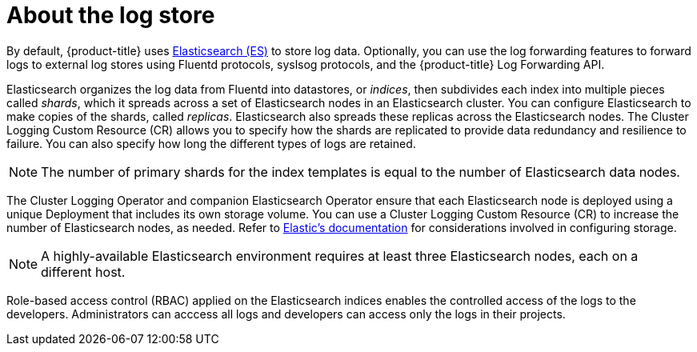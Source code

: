 // Module included in the following assemblies:
//
// * logging/cluster-logging.adoc

[id="cluster-logging-about-logstore_{context}"]
= About the log store 

By default, {product-title} uses link:https://www.elastic.co/products/elasticsearch[Elasticsearch (ES)] to store log data. Optionally, you can use the log forwarding features to forward logs to external log stores using Fluentd protocols, syslsog protocols, and the {product-title} Log Forwarding API.

Elasticsearch organizes the log data from Fluentd into datastores, or _indices_, then subdivides each index into multiple pieces called _shards_, which it spreads across a set of Elasticsearch nodes in an Elasticsearch cluster. You can configure Elasticsearch to make copies of the shards, called _replicas_. Elasticsearch also spreads these replicas across the Elasticsearch nodes. The Cluster Logging Custom Resource (CR) allows you to specify how the shards are replicated to provide data redundancy and resilience to failure. You can also specify how long the different types of logs are retained. 

[NOTE]
====
The number of primary shards for the index templates is equal to the number of Elasticsearch data nodes.
====

The Cluster Logging Operator and companion Elasticsearch Operator ensure that each Elasticsearch node is deployed using a unique Deployment that includes its own storage volume.
You can use a Cluster Logging Custom Resource (CR) to increase the number of Elasticsearch nodes, as needed.
Refer to link:https://www.elastic.co/guide/en/elasticsearch/guide/current/hardware.html[Elastic's documentation] for considerations involved in configuring storage.

[NOTE]
====
A highly-available Elasticsearch environment requires at least three Elasticsearch nodes,
each on a different host.
====

Role-based access control (RBAC) applied on the Elasticsearch indices enables the controlled access of the logs to the developers. Administrators can acccess all logs and developers can access only the logs in their projects.
